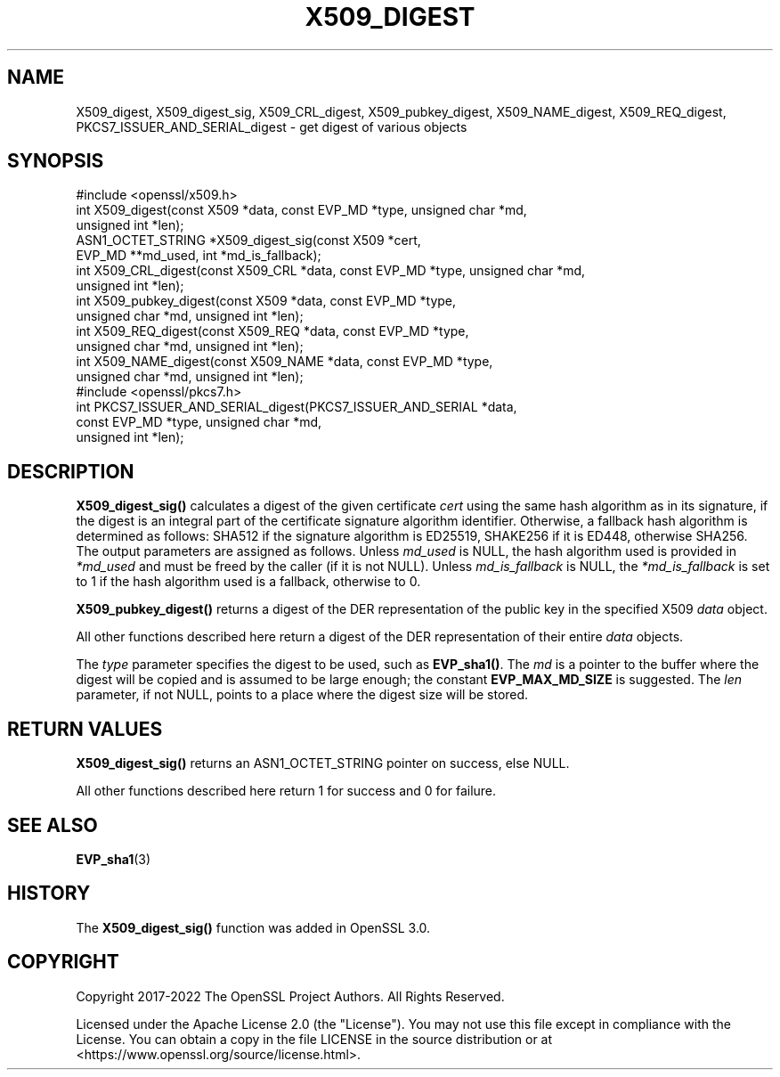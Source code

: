 .\" -*- mode: troff; coding: utf-8 -*-
.\" Automatically generated by Pod::Man 5.01 (Pod::Simple 3.43)
.\"
.\" Standard preamble:
.\" ========================================================================
.de Sp \" Vertical space (when we can't use .PP)
.if t .sp .5v
.if n .sp
..
.de Vb \" Begin verbatim text
.ft CW
.nf
.ne \\$1
..
.de Ve \" End verbatim text
.ft R
.fi
..
.\" \*(C` and \*(C' are quotes in nroff, nothing in troff, for use with C<>.
.ie n \{\
.    ds C` ""
.    ds C' ""
'br\}
.el\{\
.    ds C`
.    ds C'
'br\}
.\"
.\" Escape single quotes in literal strings from groff's Unicode transform.
.ie \n(.g .ds Aq \(aq
.el       .ds Aq '
.\"
.\" If the F register is >0, we'll generate index entries on stderr for
.\" titles (.TH), headers (.SH), subsections (.SS), items (.Ip), and index
.\" entries marked with X<> in POD.  Of course, you'll have to process the
.\" output yourself in some meaningful fashion.
.\"
.\" Avoid warning from groff about undefined register 'F'.
.de IX
..
.nr rF 0
.if \n(.g .if rF .nr rF 1
.if (\n(rF:(\n(.g==0)) \{\
.    if \nF \{\
.        de IX
.        tm Index:\\$1\t\\n%\t"\\$2"
..
.        if !\nF==2 \{\
.            nr % 0
.            nr F 2
.        \}
.    \}
.\}
.rr rF
.\" ========================================================================
.\"
.IX Title "X509_DIGEST 3ossl"
.TH X509_DIGEST 3ossl 2024-09-03 3.3.2 OpenSSL
.\" For nroff, turn off justification.  Always turn off hyphenation; it makes
.\" way too many mistakes in technical documents.
.if n .ad l
.nh
.SH NAME
X509_digest,
X509_digest_sig,
X509_CRL_digest,
X509_pubkey_digest,
X509_NAME_digest,
X509_REQ_digest,
PKCS7_ISSUER_AND_SERIAL_digest
\&\- get digest of various objects
.SH SYNOPSIS
.IX Header "SYNOPSIS"
.Vb 1
\& #include <openssl/x509.h>
\&
\& int X509_digest(const X509 *data, const EVP_MD *type, unsigned char *md,
\&                 unsigned int *len);
\& ASN1_OCTET_STRING *X509_digest_sig(const X509 *cert,
\&                                    EVP_MD **md_used, int *md_is_fallback);
\&
\& int X509_CRL_digest(const X509_CRL *data, const EVP_MD *type, unsigned char *md,
\&                     unsigned int *len);
\&
\& int X509_pubkey_digest(const X509 *data, const EVP_MD *type,
\&                        unsigned char *md, unsigned int *len);
\&
\& int X509_REQ_digest(const X509_REQ *data, const EVP_MD *type,
\&                     unsigned char *md, unsigned int *len);
\&
\& int X509_NAME_digest(const X509_NAME *data, const EVP_MD *type,
\&                      unsigned char *md, unsigned int *len);
\&
\& #include <openssl/pkcs7.h>
\&
\& int PKCS7_ISSUER_AND_SERIAL_digest(PKCS7_ISSUER_AND_SERIAL *data,
\&                                    const EVP_MD *type, unsigned char *md,
\&                                    unsigned int *len);
.Ve
.SH DESCRIPTION
.IX Header "DESCRIPTION"
\&\fBX509_digest_sig()\fR calculates a digest of the given certificate \fIcert\fR
using the same hash algorithm as in its signature, if the digest
is an integral part of the certificate signature algorithm identifier.
Otherwise, a fallback hash algorithm is determined as follows:
SHA512 if the signature algorithm is ED25519,
SHAKE256 if it is ED448, otherwise SHA256.
The output parameters are assigned as follows.
Unless \fImd_used\fR is NULL, the hash algorithm used is provided
in \fI*md_used\fR and must be freed by the caller (if it is not NULL).
Unless \fImd_is_fallback\fR is NULL,
the \fI*md_is_fallback\fR is set to 1 if the hash algorithm used is a fallback,
otherwise to 0.
.PP
\&\fBX509_pubkey_digest()\fR returns a digest of the DER representation of the public
key in the specified X509 \fIdata\fR object.
.PP
All other functions described here return a digest of the DER representation
of their entire \fIdata\fR objects.
.PP
The \fItype\fR parameter specifies the digest to
be used, such as \fBEVP_sha1()\fR. The \fImd\fR is a pointer to the buffer where the
digest will be copied and is assumed to be large enough; the constant
\&\fBEVP_MAX_MD_SIZE\fR is suggested. The \fIlen\fR parameter, if not NULL, points
to a place where the digest size will be stored.
.SH "RETURN VALUES"
.IX Header "RETURN VALUES"
\&\fBX509_digest_sig()\fR returns an ASN1_OCTET_STRING pointer on success, else NULL.
.PP
All other functions described here return 1 for success and 0 for failure.
.SH "SEE ALSO"
.IX Header "SEE ALSO"
\&\fBEVP_sha1\fR\|(3)
.SH HISTORY
.IX Header "HISTORY"
The \fBX509_digest_sig()\fR function was added in OpenSSL 3.0.
.SH COPYRIGHT
.IX Header "COPYRIGHT"
Copyright 2017\-2022 The OpenSSL Project Authors. All Rights Reserved.
.PP
Licensed under the Apache License 2.0 (the "License").  You may not use
this file except in compliance with the License.  You can obtain a copy
in the file LICENSE in the source distribution or at
<https://www.openssl.org/source/license.html>.
